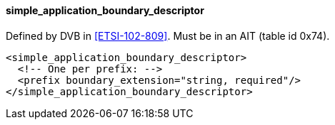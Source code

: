==== simple_application_boundary_descriptor

Defined by DVB in <<ETSI-102-809>>.
Must be in an AIT (table id 0x74).

[source,xml]
----
<simple_application_boundary_descriptor>
  <!-- One per prefix: -->
  <prefix boundary_extension="string, required"/>
</simple_application_boundary_descriptor>
----
